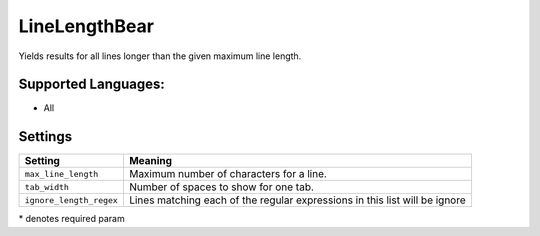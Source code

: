 **LineLengthBear**
==================

Yields results for all lines longer than the given maximum line length.

Supported Languages:
-----

* All

Settings
--------

+--------------------------+------------------------------------------+
| Setting                  |  Meaning                                 |
+==========================+==========================================+
|                          |                                          |
| ``max_line_length``      | Maximum number of characters for a line. +
|                          |                                          |
+--------------------------+------------------------------------------+
|                          |                                          |
| ``tab_width``            | Number of spaces to show for one tab.    +
|                          |                                          |
+--------------------------+------------------------------------------+
|                          |                                          |
| ``ignore_length_regex``  | Lines matching each of the regular       |
|                          | expressions in this list will be ignore  |
|                          |                                          |
+--------------------------+------------------------------------------+

\* denotes required param